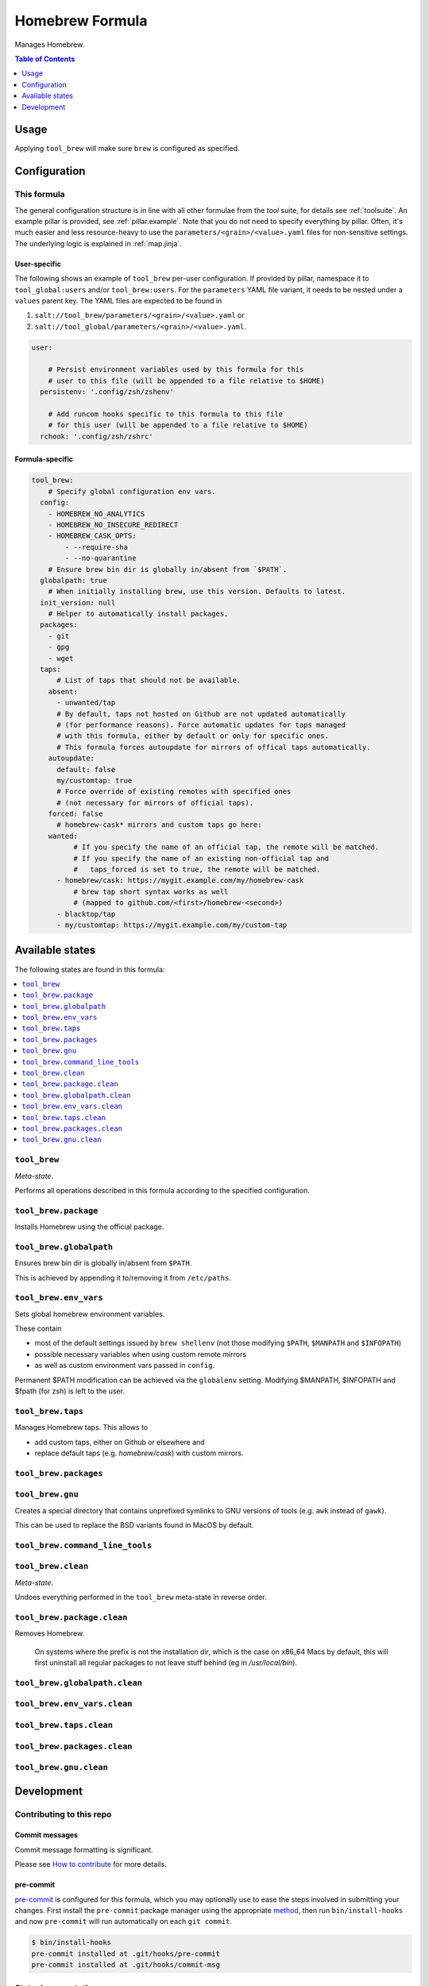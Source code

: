 .. _readme:

Homebrew Formula
================

Manages Homebrew.

.. contents:: **Table of Contents**
   :depth: 1

Usage
-----
Applying ``tool_brew`` will make sure ``brew`` is configured as specified.

Configuration
-------------

This formula
~~~~~~~~~~~~
The general configuration structure is in line with all other formulae from the `tool` suite, for details see :ref:`toolsuite`. An example pillar is provided, see :ref:`pillar.example`. Note that you do not need to specify everything by pillar. Often, it's much easier and less resource-heavy to use the ``parameters/<grain>/<value>.yaml`` files for non-sensitive settings. The underlying logic is explained in :ref:`map.jinja`.

User-specific
^^^^^^^^^^^^^
The following shows an example of ``tool_brew`` per-user configuration. If provided by pillar, namespace it to ``tool_global:users`` and/or ``tool_brew:users``. For the ``parameters`` YAML file variant, it needs to be nested under a ``values`` parent key. The YAML files are expected to be found in

1. ``salt://tool_brew/parameters/<grain>/<value>.yaml`` or
2. ``salt://tool_global/parameters/<grain>/<value>.yaml``.

.. code-block:: yaml

  user:

      # Persist environment variables used by this formula for this
      # user to this file (will be appended to a file relative to $HOME)
    persistenv: '.config/zsh/zshenv'

      # Add runcom hooks specific to this formula to this file
      # for this user (will be appended to a file relative to $HOME)
    rchook: '.config/zsh/zshrc'

Formula-specific
^^^^^^^^^^^^^^^^

.. code-block:: yaml

  tool_brew:
      # Specify global configuration env vars.
    config:
      - HOMEBREW_NO_ANALYTICS
      - HOMEBREW_NO_INSECURE_REDIRECT
      - HOMEBREW_CASK_OPTS:
          - --require-sha
          - --no-quarantine
      # Ensure brew bin dir is globally in/absent from `$PATH`.
    globalpath: true
      # When initially installing brew, use this version. Defaults to latest.
    init_version: null
      # Helper to automatically install packages.
    packages:
      - git
      - gpg
      - wget
    taps:
        # List of taps that should not be available.
      absent:
        - unwanted/tap
        # By default, taps not hosted on Github are not updated automatically
        # (for performance reasons). Force automatic updates for taps managed
        # with this formula, either by default or only for specific ones.
        # This formula forces autoupdate for mirrors of offical taps automatically.
      autoupdate:
        default: false
        my/customtap: true
        # Force override of existing remotes with specified ones
        # (not necessary for mirrors of official taps).
      forced: false
        # homebrew-cask* mirrors and custom taps go here:
      wanted:
            # If you specify the name of an official tap, the remote will be matched.
            # If you specify the name of an existing non-official tap and
            #   taps_forced is set to true, the remote will be matched.
        - homebrew/cask: https://mygit.example.com/my/homebrew-cask
            # brew tap short syntax works as well
            # (mapped to github.com/<first>/homebrew-<second>)
        - blacktop/tap
        - my/customtap: https://mygit.example.com/my/custom-tap


Available states
----------------

The following states are found in this formula:

.. contents::
   :local:


``tool_brew``
~~~~~~~~~~~~~
*Meta-state*.

Performs all operations described in this formula according to the specified configuration.


``tool_brew.package``
~~~~~~~~~~~~~~~~~~~~~
Installs Homebrew using the official package.


``tool_brew.globalpath``
~~~~~~~~~~~~~~~~~~~~~~~~
Ensures brew bin dir is globally in/absent from ``$PATH``.

This is achieved by appending it to/removing it from ``/etc/paths``.


``tool_brew.env_vars``
~~~~~~~~~~~~~~~~~~~~~~
Sets global homebrew environment variables.

These contain

* most of the default settings issued by ``brew shellenv``
  (not those modifying ``$PATH``, ``$MANPATH`` and ``$INFOPATH``)
* possible necessary variables when using custom remote mirrors
* as well as custom environment vars passed in ``config``.

Permanent $PATH modification can be achieved via the ``globalenv`` setting.
Modifying $MANPATH, $INFOPATH and $fpath (for zsh) is left to the user.


``tool_brew.taps``
~~~~~~~~~~~~~~~~~~
Manages Homebrew taps. This allows to

* add custom taps, either on Github or elsewhere and
* replace default taps (e.g. `homebrew/cask`) with custom mirrors.


``tool_brew.packages``
~~~~~~~~~~~~~~~~~~~~~~



``tool_brew.gnu``
~~~~~~~~~~~~~~~~~
Creates a special directory that contains unprefixed symlinks
to GNU versions of tools (e.g. ``awk`` instead of ``gawk``).

This can be used to replace the BSD variants found in MacOS by default.


``tool_brew.command_line_tools``
~~~~~~~~~~~~~~~~~~~~~~~~~~~~~~~~



``tool_brew.clean``
~~~~~~~~~~~~~~~~~~~
*Meta-state*.

Undoes everything performed in the ``tool_brew`` meta-state
in reverse order.


``tool_brew.package.clean``
~~~~~~~~~~~~~~~~~~~~~~~~~~~
Removes Homebrew.

   On systems where the prefix is not the installation dir,
   which is the case on x86_64 Macs by default, this will first
   uninstall all regular packages to not leave stuff behind
   (eg in `/usr/local/bin`).


``tool_brew.globalpath.clean``
~~~~~~~~~~~~~~~~~~~~~~~~~~~~~~



``tool_brew.env_vars.clean``
~~~~~~~~~~~~~~~~~~~~~~~~~~~~



``tool_brew.taps.clean``
~~~~~~~~~~~~~~~~~~~~~~~~



``tool_brew.packages.clean``
~~~~~~~~~~~~~~~~~~~~~~~~~~~~



``tool_brew.gnu.clean``
~~~~~~~~~~~~~~~~~~~~~~~




Development
-----------

Contributing to this repo
~~~~~~~~~~~~~~~~~~~~~~~~~

Commit messages
^^^^^^^^^^^^^^^

Commit message formatting is significant.

Please see `How to contribute <https://github.com/saltstack-formulas/.github/blob/master/CONTRIBUTING.rst>`_ for more details.

pre-commit
^^^^^^^^^^

`pre-commit <https://pre-commit.com/>`_ is configured for this formula, which you may optionally use to ease the steps involved in submitting your changes.
First install  the ``pre-commit`` package manager using the appropriate `method <https://pre-commit.com/#installation>`_, then run ``bin/install-hooks`` and
now ``pre-commit`` will run automatically on each ``git commit``.

.. code-block:: console

  $ bin/install-hooks
  pre-commit installed at .git/hooks/pre-commit
  pre-commit installed at .git/hooks/commit-msg

State documentation
~~~~~~~~~~~~~~~~~~~
There is a script that semi-autodocuments available states: ``bin/slsdoc``.

If a ``.sls`` file begins with a Jinja comment, it will dump that into the docs. It can be configured differently depending on the formula. See the script source code for details currently.

This means if you feel a state should be documented, make sure to write a comment explaining it.
